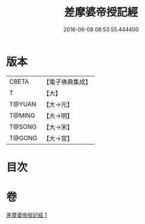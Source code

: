 #+TITLE: 差摩婆帝授記經 
#+DATE: 2016-06-08 08:53:55.444400

* 版本
 |     CBETA|【電子佛典集成】|
 |         T|【大】     |
 |    T@YUAN|【大→元】   |
 |    T@MING|【大→明】   |
 |    T@SONG|【大→宋】   |
 |    T@GONG|【大→宮】   |

* 目次

* 卷
[[file:KR6i0205_001.txt][差摩婆帝授記經 1]]

